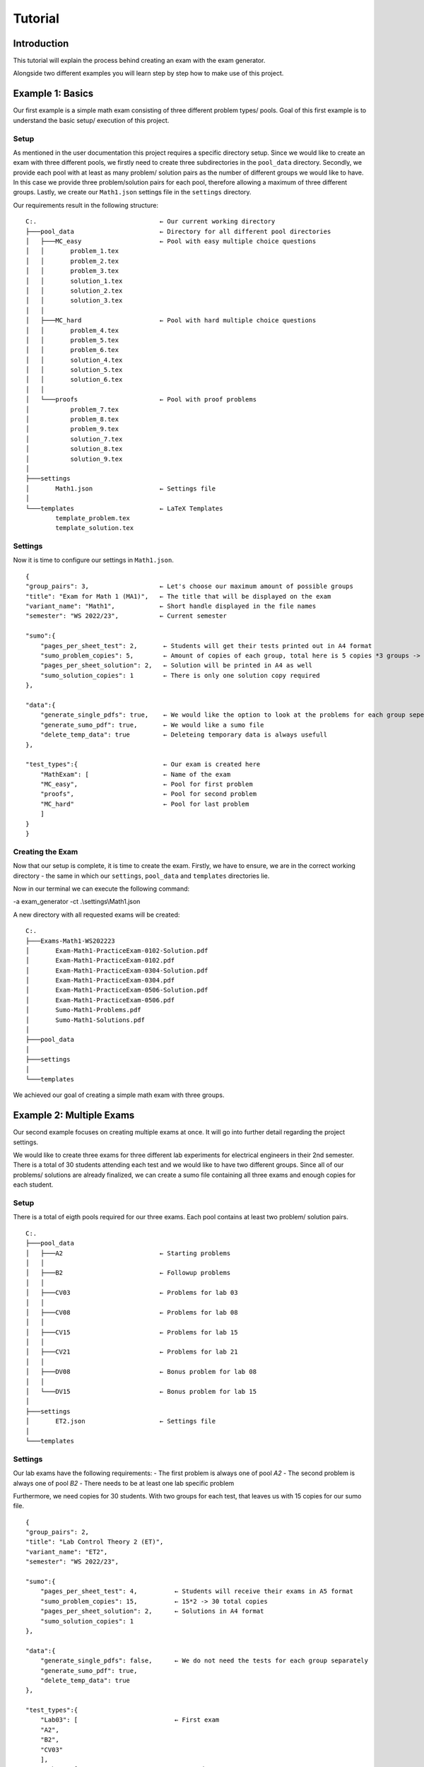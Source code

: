 Tutorial
===========

Introduction
-----------------

This tutorial will explain the process behind creating an exam with the exam generator.

Alongside two different examples you will learn step by step how to make use of this project.


Example 1: Basics
-------------------

Our first example is a simple math exam consisting of three different problem types/ pools.
Goal of this first example is to understand the basic setup/ execution of this project.

Setup
^^^^^^^^^^^^^^^^^^^

As mentioned in the user documentation this project requires a specific directory setup.
Since we would like to create an exam with three different pools, we firstly need to create three subdirectories
in the ``pool_data`` directory. Secondly, we provide each pool with at least as many problem/ solution pairs as
the number of different groups we would like to have. In this case we provide three problem/solution pairs for each
pool, therefore allowing a maximum of three different groups. 
Lastly, we create our ``Math1.json`` settings file in the ``settings`` directory.

Our requirements result in the following structure:


::

    C:.                                 ← Our current working directory                  
    ├───pool_data                       ← Directory for all different pool directories                
    │   ├───MC_easy                     ← Pool with easy multiple choice questions
    │   │       problem_1.tex
    │   │       problem_2.tex
    │   │       problem_3.tex
    │   │       solution_1.tex
    │   │       solution_2.tex
    │   │       solution_3.tex
    │   │
    │   ├───MC_hard                     ← Pool with hard multiple choice questions
    │   │       problem_4.tex
    │   │       problem_5.tex
    │   │       problem_6.tex
    │   │       solution_4.tex
    │   │       solution_5.tex
    │   │       solution_6.tex
    │   │
    │   └───proofs                      ← Pool with proof problems
    │           problem_7.tex
    │           problem_8.tex
    │           problem_9.tex
    │           solution_7.tex
    │           solution_8.tex
    │           solution_9.tex
    │
    ├───settings                        
    │       Math1.json                  ← Settings file 
    │
    └───templates                       ← LaTeX Templates
            template_problem.tex
            template_solution.tex 


Settings
^^^^^^^^^^^^^^^^^^^

Now it is time to configure our settings in ``Math1.json``.

::

    {            
    "group_pairs": 3,                   ← Let's choose our maximum amount of possible groups                   
    "title": "Exam for Math 1 (MA1)",   ← The title that will be displayed on the exam
    "variant_name": "Math1",            ← Short handle displayed in the file names
    "semester": "WS 2022/23",           ← Current semester

    "sumo":{                           
        "pages_per_sheet_test": 2,       ← Students will get their tests printed out in A4 format      
        "sumo_problem_copies": 5,        ← Amount of copies of each group, total here is 5 copies *3 groups -> 15 students
        "pages_per_sheet_solution": 2,   ← Solution will be printed in A4 as well
        "sumo_solution_copies": 1        ← There is only one solution copy required
    },

    "data":{
        "generate_single_pdfs": true,    ← We would like the option to look at the problems for each group seperately
        "generate_sumo_pdf": true,       ← We would like a sumo file
        "delete_temp_data": true         ← Deleteing temporary data is always usefull
    },

    "test_types":{                       ← Our exam is created here
        "MathExam": [                    ← Name of the exam
        "MC_easy",                       ← Pool for first problem
        "proofs",                        ← Pool for second problem
        "MC_hard"                        ← Pool for last problem
        ]
    }
    }


Creating the Exam
^^^^^^^^^^^^^^^^^^^

Now that our setup is complete, it is time to create the exam.
Firstly, we have to ensure, we are in the correct working directory - the same
in which our ``settings``, ``pool_data`` and ``templates`` directories lie.

Now in our terminal we can execute the following command:

-a exam_generator -ct .\\settings\\Math1.json

A new directory with all requested exams will be created:

:: 

    C:.
    ├───Exams-Math1-WS202223
    │       Exam-Math1-PracticeExam-0102-Solution.pdf
    │       Exam-Math1-PracticeExam-0102.pdf
    │       Exam-Math1-PracticeExam-0304-Solution.pdf
    │       Exam-Math1-PracticeExam-0304.pdf
    │       Exam-Math1-PracticeExam-0506-Solution.pdf
    │       Exam-Math1-PracticeExam-0506.pdf
    │       Sumo-Math1-Problems.pdf
    │       Sumo-Math1-Solutions.pdf
    │
    ├───pool_data
    │
    ├───settings
    │
    └───templates


We achieved our goal of creating a simple math exam with three groups.


Example 2: Multiple Exams
---------------------------

Our second example focuses on creating multiple exams at once.
It will go into further detail regarding the project settings.

We would like to create three exams for three different lab experiments for 
electrical engineers in their 2nd semester.
There is a total of 30 students attending each test and we would like to have
two different groups. Since all of our problems/ solutions are already finalized,
we can create a sumo file containing all three exams and enough copies for each student.

Setup
^^^^^^^^^^^^^^^^^^^

There is a total of eigth pools required for our three exams.
Each pool contains at least two problem/ solution pairs. 

::

    C:.
    ├───pool_data               
    │   ├───A2                          ← Starting problems 
    │   │
    │   ├───B2                          ← Followup problems
    │   │
    │   ├───CV03                        ← Problems for lab 03
    │   │
    │   ├───CV08                        ← Problems for lab 08
    │   │
    │   ├───CV15                        ← Problems for lab 15
    │   │
    │   ├───CV21                        ← Problems for lab 21
    │   │
    │   ├───DV08                        ← Bonus problem for lab 08
    │   │
    │   └───DV15                        ← Bonus problem for lab 15
    │
    ├───settings
    │       ET2.json                    ← Settings file
    │
    └───templates


Settings
^^^^^^^^^^^^^^^^^^^

Our lab exams have the following requirements:
- The first problem is always one of pool *A2*
- The second problem is always one of pool *B2*
- There needs to be at least one lab specific problem 

Furthermore, we need copies for 30 students. With two groups for each test,
that leaves us with 15 copies for our sumo file.

::

    {
    "group_pairs": 2,
    "title": "Lab Control Theory 2 (ET)",
    "variant_name": "ET2",
    "semester": "WS 2022/23",

    "sumo":{ 
        "pages_per_sheet_test": 4,          ← Students will receive their exams in A5 format
        "sumo_problem_copies": 15,          ← 15*2 -> 30 total copies
        "pages_per_sheet_solution": 2,      ← Solutions in A4 format
        "sumo_solution_copies": 1
    },
    
    "data":{ 
        "generate_single_pdfs": false,      ← We do not need the tests for each group separately
        "generate_sumo_pdf": true,
        "delete_temp_data": true
    },

    "test_types":{ 
        "Lab03": [                          ← First exam
        "A2",
        "B2",
        "CV03"
        ],
        "Lab08": [                          ← Second exam
        "A2",
        "B2",
        "CV08",
        "DV08"
        ],
        "Lab15": [      	                ← Third exam
        "A2",
        "B2",
        "CV15",
        "DV15"
        ]
    }
    }

You could add exams to your liking as long as you follow the json file format structure.

Creating the Exam
^^^^^^^^^^^^^^^^^^^

Lastly, all there is left to do again is execute the following command in the correct directory:

-a exam_generator -ct .\\settings\\ET2.json

Our exam directory will be created and the result is the following:

::  

    C:.
    ├───Exams-ET2-WS202223
    │       Sumo-ET2-Problems.pdf
    │       Sumo-ET2-Solutions.pdf
    │
    ├───pool_data
    │
    ├───settings
    │
    └───templates


We created sumo files containing all exams for every lab and every group.
Now you can simply print in your chosen format.
